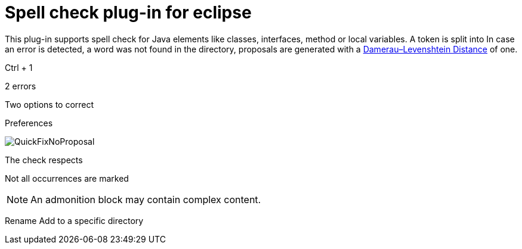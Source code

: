 = Spell check plug-in for eclipse

This plug-in supports spell check for Java elements like classes, interfaces, method or local variables. A token is split into 
In case an error is detected, a word was not found in the directory, proposals are generated with a https://en.wikipedia.org/wiki/Damerau–Levenshtein_distance[Damerau–Levenshtein Distance]
of one. 

Ctrl + 1

2 errors 

Two options to correct 



Preferences

image::camelcase.jdt.spelling/images/QuickFixNoProposal.png[]

The check respects 

Not all occurrences are marked 




[NOTE]
====
An admonition block may contain complex content.

====

Rename
Add to a specific directory